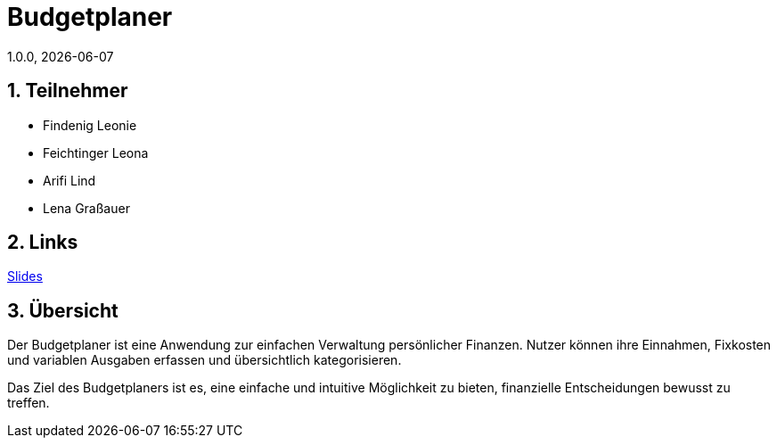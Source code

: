 = Budgetplaner
1.0.0, {docdate}
:imagesdir: img
:icons: font
:sectnums:    // Nummerierung der Überschriften / section numbering
// :toc:
// :toclevels: 1
:experimental:
//https://gist.github.com/dcode/0cfbf2699a1fe9b46ff04c41721dda74?permalink_comment_id=3948218
ifdef::env-github[]
:tip-caption: :bulb:
:note-caption: :information_source:
:important-caption: :heavy_exclamation_mark:
:caution-caption: :fire:
:warning-caption: :warning:
endif::[]

== Teilnehmer

* Findenig Leonie
* Feichtinger Leona
* Arifi Lind
* Lena Graßauer

== Links

https://2425-3ahif-syp.github.io/02-projekte-budgetplaner/slides/slides[Slides]

== Übersicht

Der Budgetplaner ist eine Anwendung zur einfachen Verwaltung persönlicher Finanzen. Nutzer können ihre Einnahmen, Fixkosten und variablen Ausgaben erfassen und übersichtlich kategorisieren.

Das Ziel des Budgetplaners ist es, eine einfache und intuitive Möglichkeit zu bieten, finanzielle Entscheidungen bewusst zu treffen.

